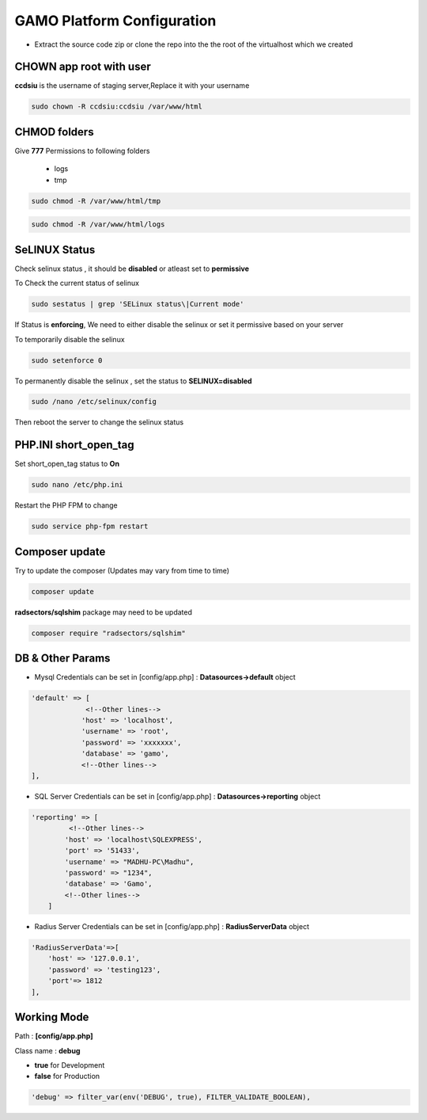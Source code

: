 GAMO Platform Configuration
==========================================

- Extract the source code zip or clone the repo into the the root of the virtualhost which we created



**CHOWN app root with user**
--------------------------------------
**ccdsiu** is the username of staging server,Replace it with your username

.. code-block:: console

   sudo chown -R ccdsiu:ccdsiu /var/www/html




**CHMOD folders**
--------------------------------------
Give **777** Permissions to following folders

 - logs
 - tmp

.. code-block:: console

   sudo chmod -R /var/www/html/tmp
   
.. code-block:: console

   sudo chmod -R /var/www/html/logs

.. image:: images/777-logs-tmp.JPG  




**SeLINUX Status**
-----------
Check selinux status , it should be **disabled** or atleast set to **permissive**

To Check the current status of selinux

.. code-block:: console

    sudo sestatus | grep 'SELinux status\|Current mode'
    
.. image:: images/selinux-status.JPG

If Status is **enforcing**, We need to either disable the selinux or set it permissive based on your server

To temporarily disable the selinux 

.. code-block:: console

    sudo setenforce 0

.. image:: images/selinux-permissiove.JPG


To permanently disable the selinux , set the status to **SELINUX=disabled**

.. code-block:: console

    sudo /nano /etc/selinux/config

.. image:: images/selinux-disable.JPG

Then reboot the server to change the selinux status





**PHP.INI short_open_tag**
-----------
Set short_open_tag status to **On**

.. code-block:: console

    sudo nano /etc/php.ini
    
.. image:: images/short_open_tag_on.JPG

Restart the PHP FPM to change 

.. code-block:: console

    sudo service php-fpm restart

.. image:: images/php-fpm-restart.JPG



**Composer update**
-----------
Try to update the composer (Updates may vary from time to time)

.. code-block:: console

    composer update
.. image:: images/composer-update.JPG 

**radsectors/sqlshim** package may need to be updated 

.. code-block:: console

    composer require "radsectors/sqlshim"
.. image:: images/sqlshim-ifneed.JPG  



**DB & Other Params**
-----------    
- Mysql Credentials can be set in [config/app.php] : **Datasources->default** object

.. code-block:: console

    'default' => [
                 <!--Other lines-->
                'host' => 'localhost',
                'username' => 'root',
                'password' => 'xxxxxxx',
                'database' => 'gamo',
                <!--Other lines-->
    ],

- SQL Server Credentials can be set in [config/app.php] : **Datasources->reporting** object

.. code-block:: console

    'reporting' => [
             <!--Other lines-->
            'host' => 'localhost\SQLEXPRESS',
            'port' => '51433',
            'username' => "MADHU-PC\Madhu",
            'password' => "1234",
            'database' => 'Gamo',
            <!--Other lines-->
        ]


- Radius Server Credentials can be set in [config/app.php] : **RadiusServerData** object

.. code-block:: console

    'RadiusServerData'=>[
        'host' => '127.0.0.1',
        'password' => 'testing123',
        'port'=> 1812
    ],
    
**Working Mode**
-----------    
Path       : **[config/app.php]**

Class name : **debug**

- **true**  for Development
- **false** for Production

.. code-block:: console

    'debug' => filter_var(env('DEBUG', true), FILTER_VALIDATE_BOOLEAN),
    
